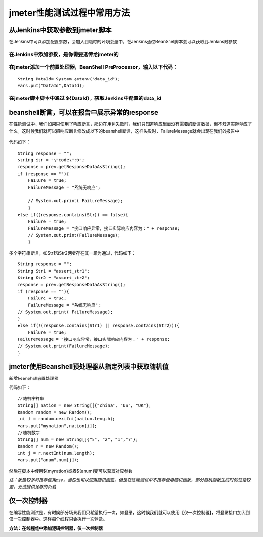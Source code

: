 jmeter性能测试过程中常用方法
=================================

从Jenkins中获取参数到jmeter脚本
----------------------------------------

在Jenkins中可以添加配置参数，会加入到临时的环境变量中，在Jenkins通过BeanShel脚本变可以获取到Jenkins的参数

在Jenkins中添加参数，是你需要透传给jmeter的
~~~~~~~~~~~~~~~~~~~~~~~~~~~~~~~~~~~~~~~~~~~~~~

.. figure:: /_static/jmeter/j_userd_1.png
    :width: 15.0cm


在jmeter添加一个前置处理器，BeanShell PreProcessor，输入以下代码：
~~~~~~~~~~~~~~~~~~~~~~~~~~~~~~~~~~~~~~~~~~~~~~~

::

	String DataId= System.getenv("data_id");
	vars.put("DataId",DataId);


在jmeter脚本脚本中通过 ${DataId}，获取Jenkins中配置的data_id
~~~~~~~~~~~~~~~~~~~~~~~~~~~~~~~~~~~~~~~~~~~~~~~


beanshell断言，可以在报告中展示异常的response
----------------------------------------------------------

在性能测试中，我们如果只使用了响应断言，那边在用例失败时，我们只知道响应里面没有需要的断言数据，但不知道实际响应了什么，这时候我们就可以把响应断言修改成以下的beanshell断言，这样失败时，FailureMessage就会出现在我们的报告中

.. figure:: /_static/jmeter/j_userd_2.png
    :width: 15.0cm


.. figure:: /_static/jmeter/j_userd_3.png
    :width: 15.0cm

代码如下：

::

	String response = "";
	String Str = "\"code\":0";
	response = prev.getResponseDataAsString();
	if (response == ""){
	    Failure = true;
	    FailureMessage = "系统无响应";

	    // System.out.print( FailureMessage);
	    }
	else if((response.contains(Str)) == false){
	    Failure = true;
	    FailureMessage = "接口响应异常，接口实际响应内容为：" + response;
	    // System.out.print(FailureMessage);
	    }

多个字符串断言，如Str1和Str2两者存在其一即为通过，代码如下：

::

	String response = "";
	String Str1 = "assert_str1";
	String Str2 = "assert_str2";
	response = prev.getResponseDataAsString();
	if (response == ""){
	    Failure = true;
	    FailureMessage = "系统无响应";
	// System.out.print( FailureMessage);
	}
	else if(!(response.contains(Str1) || response.contains(Str2))){
	    Failure = true;
	FailureMessage = "接口响应异常，接口实际响应内容为：" + response;
	// System.out.print(FailureMessage);
	}


jmeter使用Beanshell预处理器从指定列表中获取随机值
-------------------------------------

新增beanshell前置处理器

代码如下：

::

	//随机字符串
	String[] nation = new String[]{"china", "US", "UK"};
	Random random = new Random();
	int i = random.nextInt(nation.length);
	vars.put("mynation",nation[i]);
	//随机数字
	String[] num = new String[]{"8", "2", "1","7"};
	Random r = new Random();
	int j = r.nextInt(num.length);
	vars.put("anum",num[j]);

然后在脚本中使用${mynation}或者${anum}变可以获取对应参数

*注：数量较多时推荐使用csv，当然也可以使用随机函数，但是在性能测试中不推荐使用随机函数，部分随机函数生成时的性能较差，无法提供足够的负载*

仅一次控制器
----------------------------------------------
在编写性能测试是，有时候部分场景我们只希望执行一次，如登录，这时候我们就可以使用【仅一次控制器】，将登录接口加入到仅一次控制器中。这样每个线程只会执行一次登录。

**方法：在线程组中添加逻辑控制器，仅一次控制器**

